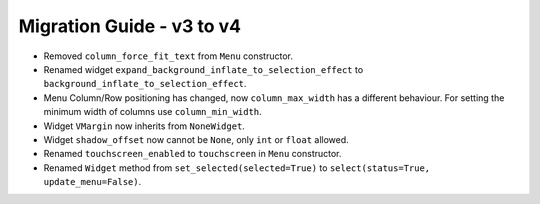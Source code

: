 
==========================
Migration Guide - v3 to v4
==========================
    
- Removed ``column_force_fit_text`` from ``Menu`` constructor.
- Renamed widget ``expand_background_inflate_to_selection_effect`` to ``background_inflate_to_selection_effect``.
- Menu Column/Row positioning has changed, now ``column_max_width`` has a different behaviour. For setting the minimum width of columns use ``column_min_width``.
- Widget ``VMargin`` now inherits from ``NoneWidget``.
- Widget ``shadow_offset`` now cannot be ``None``, only ``int`` or ``float`` allowed.
- Renamed ``touchscreen_enabled`` to ``touchscreen`` in ``Menu`` constructor.
- Renamed ``Widget`` method from ``set_selected(selected=True)`` to ``select(status=True, update_menu=False)``.
